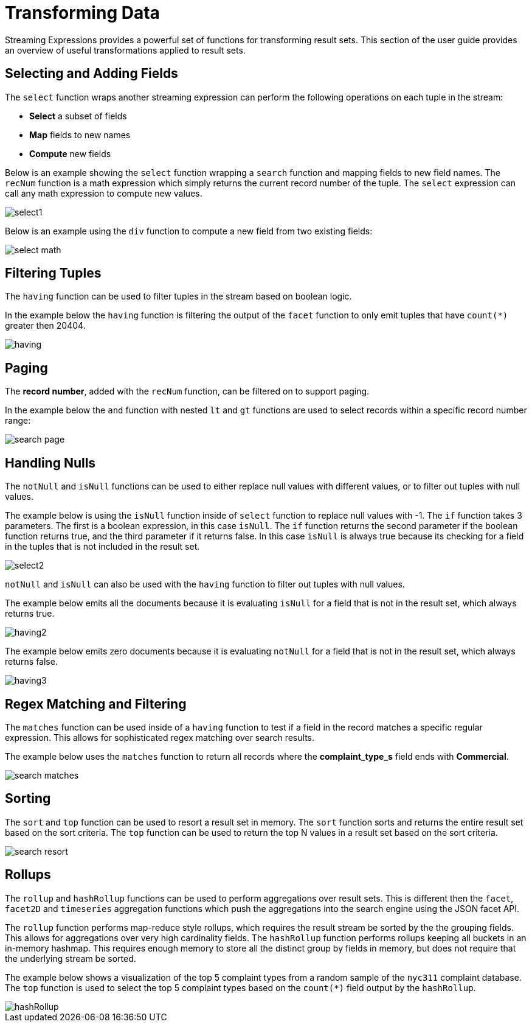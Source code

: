 = Transforming Data
// Licensed to the Apache Software Foundation (ASF) under one
// or more contributor license agreements.  See the NOTICE file
// distributed with this work for additional information
// regarding copyright ownership.  The ASF licenses this file
// to you under the Apache License, Version 2.0 (the
// "License"); you may not use this file except in compliance
// with the License.  You may obtain a copy of the License at
//
//   http://www.apache.org/licenses/LICENSE-2.0
//
// Unless required by applicable law or agreed to in writing,
// software distributed under the License is distributed on an
// "AS IS" BASIS, WITHOUT WARRANTIES OR CONDITIONS OF ANY
// KIND, either express or implied.  See the License for the
// specific language governing permissions and limitations
// under the License.


Streaming Expressions provides a powerful set of functions for transforming result sets. This section
of the user guide provides an overview of useful transformations applied to result sets.

== Selecting and Adding Fields

The `select` function wraps another streaming expression can perform the following operations on each tuple
in the stream:

* *Select* a subset of fields
* *Map* fields to new names
* *Compute* new fields

Below is an example showing the `select` function wrapping a `search` function
and mapping fields to new field names. The `recNum` function is a math expression
which simply returns the current record number of the tuple. The `select` expression can call
any math expression to compute new values.

image::images/math-expressions/select1.png[]

Below is an example using the `div` function to compute a new field
from two existing fields:

image::images/math-expressions/select-math.png[]


== Filtering Tuples

The `having` function can be used to filter tuples in the stream based on
boolean logic.

In the example below the `having` function is filtering the output of the
`facet` function to only emit tuples that have `count(*)` greater then 20404.

image::images/math-expressions/having.png[]


== Paging

The *record number*, added with the `recNum` function,
can be filtered on to support paging.

In the example below the `and` function with nested `lt` and `gt` functions are
used to select records within a specific record number range:

image::images/math-expressions/search-page.png[]


== Handling Nulls

The `notNull` and `isNull` functions can be used to either replace null values with different values,
or to filter out tuples with null values.

The example below is using the `isNull` function inside of `select` function
to replace null values with -1. The `if` function takes 3 parameters. The first
is a boolean expression, in this case `isNull`. The `if` function returns
the second parameter if the boolean function returns true, and the third
parameter if it returns false. In this case `isNull` is always true because its
checking for a field in the tuples that is not included in the result set.

image::images/math-expressions/select2.png[]

`notNull` and `isNull` can also be used with the `having` function to filter out
tuples with null values.

The example below emits all the documents because it is evaluating `isNull` for
a field that is not in the result set, which always returns true.

image::images/math-expressions/having2.png[]

The example below emits zero documents because it is evaluating `notNull` for
a field that is not in the result set, which always returns false.

image::images/math-expressions/having3.png[]

== Regex Matching and Filtering

The `matches` function can be used inside of a `having` function
to test if a field in the record matches a specific
regular expression. This allows for sophisticated regex matching over search results.

The example below uses the `matches` function to return all records where
the *complaint_type_s* field ends with *Commercial*.

image::images/math-expressions/search-matches.png[]

== Sorting

The `sort` and `top` function can be used to resort a result set in memory. The `sort` function
sorts and returns the entire result set based on the sort criteria. The `top` function
can be used to return the top N values in a result set based on the sort criteria.

image::images/math-expressions/search-resort.png[]

== Rollups

The `rollup` and `hashRollup` functions can be used to perform aggregations over result sets. This
is different then the `facet`, `facet2D` and `timeseries` aggregation functions which push the aggregations
into the search engine using the JSON facet API.

The `rollup` function performs map-reduce style rollups, which requires the result stream be sorted by the
the grouping fields. This allows for aggregations over very high cardinality fields. The `hashRollup` function
performs rollups keeping all buckets in an in-memory hashmap. This requires enough memory to store all the
distinct group by fields in memory, but does not require that the underlying stream be sorted.

The example below shows a visualization of the top 5 complaint types
from a random sample of the `nyc311` complaint database. The `top`
function is used to select the top 5 complaint types based on
the `count(*)` field output by the `hashRollup`.

image::images/math-expressions/hashRollup.png[]
